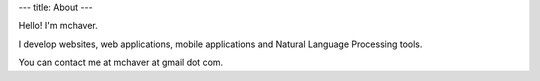 ---
title: About
---

Hello! I'm mchaver.

I develop websites, web applications, mobile applications and Natural Language Processing tools.

You can contact me at mchaver at gmail dot com.
